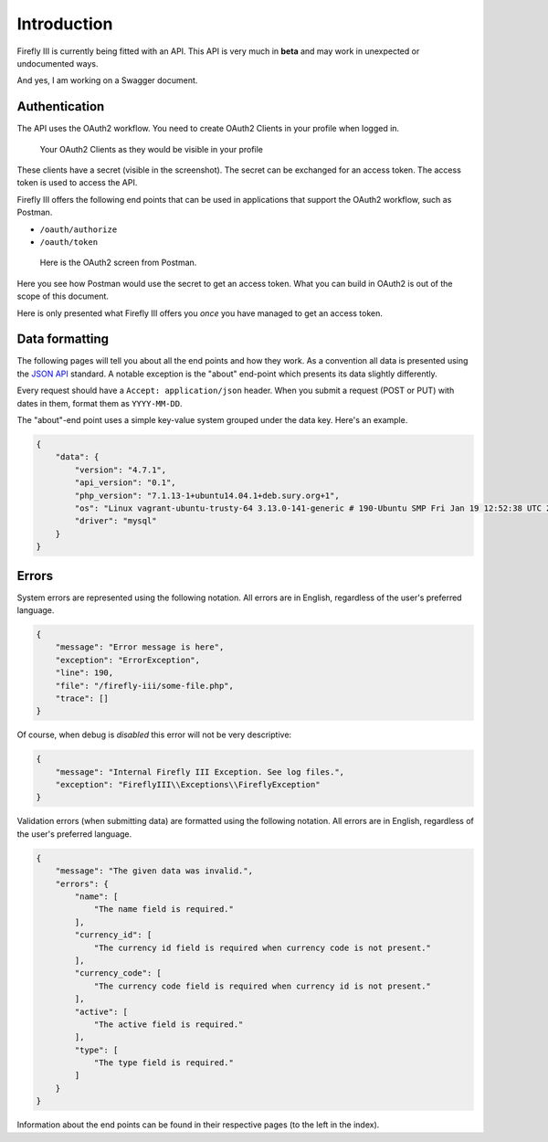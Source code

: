 .. _api_introduction:

============
Introduction
============

Firefly III is currently being fitted with an API. This API is very much in **beta** and may work in unexpected or undocumented ways.

And yes, I am working on a Swagger document.

Authentication
--------------

The API uses the OAuth2 workflow. You need to create OAuth2 Clients in your profile when logged in.

.. figure:: https://firefly-iii.org/static/docs/4.7.5/api-tokens.png
   :alt: Your OAuth2 Clients as they would be visible in your profile
   
   Your OAuth2 Clients as they would be visible in your profile

These clients have a secret (visible in the screenshot). The secret can be exchanged for an access token. The access token is used to access the API.

Firefly III offers the following end points that can be used in applications that support the OAuth2 workflow, such as Postman.

- ``/oauth/authorize``
- ``/oauth/token``

.. figure:: https://firefly-iii.org/static/docs/4.7.5/api-postman.png
   :alt: Here is the OAuth2 screen from Postman.
   
   Here is the OAuth2 screen from Postman.

Here you see how Postman would use the secret to get an access token. What you can build in OAuth2 is out of the scope of this document.

Here is only presented what Firefly III offers you *once* you have managed to get an access token.

Data formatting
---------------
The following pages will tell you about all the end points and how they work. As a convention all data is presented using the `JSON API <http://jsonapi.org/>`_ standard. A notable exception is the "about" end-point which presents its data slightly differently.

Every request should have a ``Accept: application/json`` header. When you submit a request (POST or PUT) with dates in them, format them as ``YYYY-MM-DD``.

The "about"-end point uses a simple key-value system grouped under the data key. Here's an example.


.. code-block:: json
   
   {
       "data": {
           "version": "4.7.1",
           "api_version": "0.1",
           "php_version": "7.1.13-1+ubuntu14.04.1+deb.sury.org+1",
           "os": "Linux vagrant-ubuntu-trusty-64 3.13.0-141-generic # 190-Ubuntu SMP Fri Jan 19 12:52:38 UTC 2018 x86_64",
           "driver": "mysql"
       }
   }

Errors
------

System errors are represented using the following notation. All errors are in English, regardless of the user's preferred language.

.. code-block:: json
   
   {
       "message": "Error message is here",
       "exception": "ErrorException",
       "line": 190,
       "file": "/firefly-iii/some-file.php",
       "trace": []
   }


Of course, when debug is *disabled* this error will not be very descriptive:

.. code-block:: json
   
   {
       "message": "Internal Firefly III Exception. See log files.",
       "exception": "FireflyIII\\Exceptions\\FireflyException"
   }


Validation errors (when submitting data) are formatted using the following notation. All errors are in English, regardless of the user's preferred language.

.. code-block:: json
   
   {
       "message": "The given data was invalid.",
       "errors": {
           "name": [
               "The name field is required."
           ],
           "currency_id": [
               "The currency id field is required when currency code is not present."
           ],
           "currency_code": [
               "The currency code field is required when currency id is not present."
           ],
           "active": [
               "The active field is required."
           ],
           "type": [
               "The type field is required."
           ]
       }
   }


Information about the end points can be found in their respective pages (to the left in the index).
